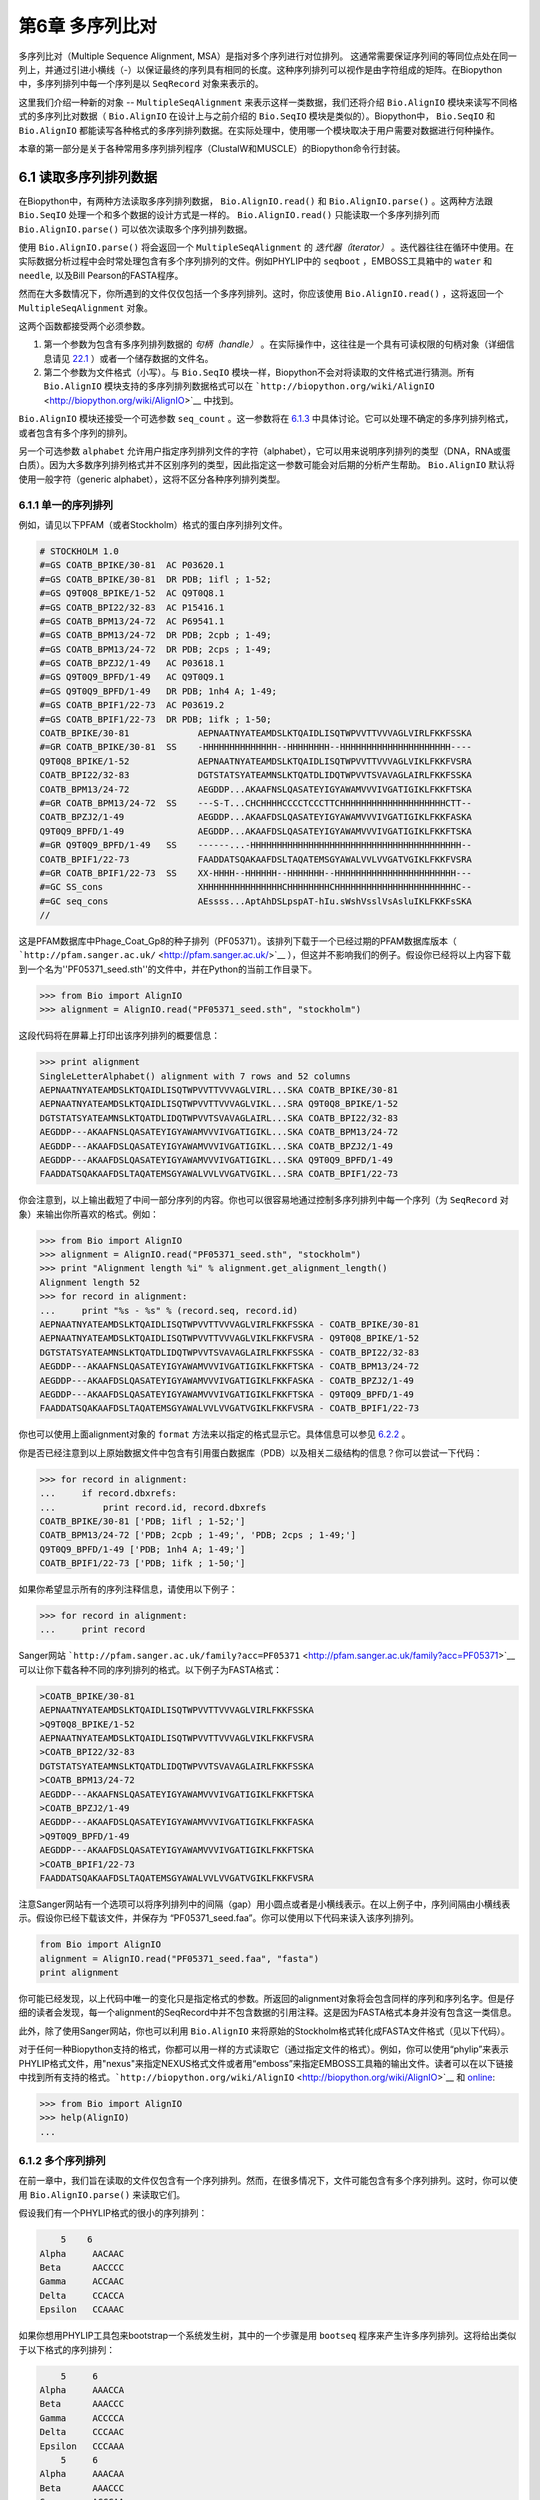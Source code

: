 ﻿第6章 多序列比对
==============================================

多序列比对（Multiple Sequence Alignment, MSA）是指对多个序列进行对位排列。 这通常需要保证序列间的等同位点处在同一列上，并通过引进小横线（-）以保证最终的序列具有相同的长度。这种序列排列可以视作是由字符组成的矩阵。在Biopython中，多序列排列中每一个序列是以 ``SeqRecord`` 对象来表示的。

这里我们介绍一种新的对象 -- ``MultipleSeqAlignment`` 来表示这样一类数据，我们还将介绍 ``Bio.AlignIO`` 模块来读写不同格式的多序列比对数据（ ``Bio.AlignIO`` 在设计上与之前介绍的 ``Bio.SeqIO`` 模块是类似的）。Biopython中， ``Bio.SeqIO`` 和 ``Bio.AlignIO`` 都能读写各种格式的多序列排列数据。在实际处理中，使用哪一个模块取决于用户需要对数据进行何种操作。

本章的第一部分是关于各种常用多序列排列程序（ClustalW和MUSCLE）的Biopython命令行封装。

6.1 读取多序列排列数据
-------------------------------------------

在Biopython中，有两种方法读取多序列排列数据， ``Bio.AlignIO.read()`` 和 ``Bio.AlignIO.parse()`` 。这两种方法跟 ``Bio.SeqIO`` 处理一个和多个数据的设计方式是一样的。 ``Bio.AlignIO.read()`` 只能读取一个多序列排列而 ``Bio.AlignIO.parse()`` 可以依次读取多个序列排列数据。 

使用 ``Bio.AlignIO.parse()`` 将会返回一个 ``MultipleSeqAlignment`` 的 *迭代器（iterator）* 。迭代器往往在循环中使用。在实际数据分析过程中会时常处理包含有多个序列排列的文件。例如PHYLIP中的 ``seqboot`` ，EMBOSS工具箱中的 ``water`` 和 ``needle``, 以及Bill Pearson的FASTA程序。

然而在大多数情况下，你所遇到的文件仅仅包括一个多序列排列。这时，你应该使用 ``Bio.AlignIO.read()`` ，这将返回一个 ``MultipleSeqAlignment`` 对象。

这两个函数都接受两个必须参数。

#. 第一个参数为包含有多序列排列数据的 *句柄（handle）* 。在实际操作中，这往往是一个具有可读权限的句柄对象（详细信息请见 `22.1 <#sec:appendix-handles>`__ ）或者一个储存数据的文件名。

#. 第二个参数为文件格式（小写）。与 ``Bio.SeqIO`` 模块一样，Biopython不会对将读取的文件格式进行猜测。所有 ``Bio.AlignIO`` 模块支持的多序列排列数据格式可以在 ```http://biopython.org/wiki/AlignIO`` <http://biopython.org/wiki/AlignIO>`__ 中找到。

``Bio.AlignIO`` 模块还接受一个可选参数 ``seq_count`` 。这一参数将在 `6.1.3 <#sec:AlignIO-count-argument>`__ 中具体讨论。它可以处理不确定的多序列排列格式，或者包含有多个序列的排列。

另一个可选参数 ``alphabet`` 允许用户指定序列排列文件的字符（alphabet），它可以用来说明序列排列的类型（DNA，RNA或蛋白质）。因为大多数序列排列格式并不区别序列的类型，因此指定这一参数可能会对后期的分析产生帮助。 ``Bio.AlignIO`` 默认将使用一般字符（generic alphabet），这将不区分各种序列排列类型。

6.1.1 单一的序列排列
~~~~~~~~~~~~~~~~~~~~~~~~

例如，请见以下PFAM（或者Stockholm）格式的蛋白序列排列文件。

.. code:: verbatim

    # STOCKHOLM 1.0
    #=GS COATB_BPIKE/30-81  AC P03620.1
    #=GS COATB_BPIKE/30-81  DR PDB; 1ifl ; 1-52;
    #=GS Q9T0Q8_BPIKE/1-52  AC Q9T0Q8.1
    #=GS COATB_BPI22/32-83  AC P15416.1
    #=GS COATB_BPM13/24-72  AC P69541.1
    #=GS COATB_BPM13/24-72  DR PDB; 2cpb ; 1-49;
    #=GS COATB_BPM13/24-72  DR PDB; 2cps ; 1-49;
    #=GS COATB_BPZJ2/1-49   AC P03618.1
    #=GS Q9T0Q9_BPFD/1-49   AC Q9T0Q9.1
    #=GS Q9T0Q9_BPFD/1-49   DR PDB; 1nh4 A; 1-49;
    #=GS COATB_BPIF1/22-73  AC P03619.2
    #=GS COATB_BPIF1/22-73  DR PDB; 1ifk ; 1-50;
    COATB_BPIKE/30-81             AEPNAATNYATEAMDSLKTQAIDLISQTWPVVTTVVVAGLVIRLFKKFSSKA
    #=GR COATB_BPIKE/30-81  SS    -HHHHHHHHHHHHHH--HHHHHHHH--HHHHHHHHHHHHHHHHHHHHH----
    Q9T0Q8_BPIKE/1-52             AEPNAATNYATEAMDSLKTQAIDLISQTWPVVTTVVVAGLVIKLFKKFVSRA
    COATB_BPI22/32-83             DGTSTATSYATEAMNSLKTQATDLIDQTWPVVTSVAVAGLAIRLFKKFSSKA
    COATB_BPM13/24-72             AEGDDP...AKAAFNSLQASATEYIGYAWAMVVVIVGATIGIKLFKKFTSKA
    #=GR COATB_BPM13/24-72  SS    ---S-T...CHCHHHHCCCCTCCCTTCHHHHHHHHHHHHHHHHHHHHCTT--
    COATB_BPZJ2/1-49              AEGDDP...AKAAFDSLQASATEYIGYAWAMVVVIVGATIGIKLFKKFASKA
    Q9T0Q9_BPFD/1-49              AEGDDP...AKAAFDSLQASATEYIGYAWAMVVVIVGATIGIKLFKKFTSKA
    #=GR Q9T0Q9_BPFD/1-49   SS    ------...-HHHHHHHHHHHHHHHHHHHHHHHHHHHHHHHHHHHHHHHH--
    COATB_BPIF1/22-73             FAADDATSQAKAAFDSLTAQATEMSGYAWALVVLVVGATVGIKLFKKFVSRA
    #=GR COATB_BPIF1/22-73  SS    XX-HHHH--HHHHHH--HHHHHHH--HHHHHHHHHHHHHHHHHHHHHHH---
    #=GC SS_cons                  XHHHHHHHHHHHHHHHCHHHHHHHHCHHHHHHHHHHHHHHHHHHHHHHHC--
    #=GC seq_cons                 AEssss...AptAhDSLpspAT-hIu.sWshVsslVsAsluIKLFKKFsSKA
    //

这是PFAM数据库中Phage\_Coat\_Gp8的种子排列（PF05371）。该排列下载于一个已经过期的PFAM数据库版本（ ```http://pfam.sanger.ac.uk/`` <http://pfam.sanger.ac.uk/>`__ ），但这并不影响我们的例子。假设你已经将以上内容下载到一个名为''PF05371\_seed.sth''的文件中，并在Python的当前工作目录下。

.. code:: verbatim

    >>> from Bio import AlignIO
    >>> alignment = AlignIO.read("PF05371_seed.sth", "stockholm")

这段代码将在屏幕上打印出该序列排列的概要信息：

.. code:: verbatim

    >>> print alignment
    SingleLetterAlphabet() alignment with 7 rows and 52 columns
    AEPNAATNYATEAMDSLKTQAIDLISQTWPVVTTVVVAGLVIRL...SKA COATB_BPIKE/30-81
    AEPNAATNYATEAMDSLKTQAIDLISQTWPVVTTVVVAGLVIKL...SRA Q9T0Q8_BPIKE/1-52
    DGTSTATSYATEAMNSLKTQATDLIDQTWPVVTSVAVAGLAIRL...SKA COATB_BPI22/32-83
    AEGDDP---AKAAFNSLQASATEYIGYAWAMVVVIVGATIGIKL...SKA COATB_BPM13/24-72
    AEGDDP---AKAAFDSLQASATEYIGYAWAMVVVIVGATIGIKL...SKA COATB_BPZJ2/1-49
    AEGDDP---AKAAFDSLQASATEYIGYAWAMVVVIVGATIGIKL...SKA Q9T0Q9_BPFD/1-49
    FAADDATSQAKAAFDSLTAQATEMSGYAWALVVLVVGATVGIKL...SRA COATB_BPIF1/22-73

你会注意到，以上输出截短了中间一部分序列的内容。你也可以很容易地通过控制多序列排列中每一个序列（为 ``SeqRecord`` 对象）来输出你所喜欢的格式。例如：

.. code:: verbatim

    >>> from Bio import AlignIO
    >>> alignment = AlignIO.read("PF05371_seed.sth", "stockholm")
    >>> print "Alignment length %i" % alignment.get_alignment_length()
    Alignment length 52
    >>> for record in alignment:
    ...     print "%s - %s" % (record.seq, record.id)
    AEPNAATNYATEAMDSLKTQAIDLISQTWPVVTTVVVAGLVIRLFKKFSSKA - COATB_BPIKE/30-81
    AEPNAATNYATEAMDSLKTQAIDLISQTWPVVTTVVVAGLVIKLFKKFVSRA - Q9T0Q8_BPIKE/1-52
    DGTSTATSYATEAMNSLKTQATDLIDQTWPVVTSVAVAGLAIRLFKKFSSKA - COATB_BPI22/32-83
    AEGDDP---AKAAFNSLQASATEYIGYAWAMVVVIVGATIGIKLFKKFTSKA - COATB_BPM13/24-72
    AEGDDP---AKAAFDSLQASATEYIGYAWAMVVVIVGATIGIKLFKKFASKA - COATB_BPZJ2/1-49
    AEGDDP---AKAAFDSLQASATEYIGYAWAMVVVIVGATIGIKLFKKFTSKA - Q9T0Q9_BPFD/1-49
    FAADDATSQAKAAFDSLTAQATEMSGYAWALVVLVVGATVGIKLFKKFVSRA - COATB_BPIF1/22-73

你也可以使用上面alignment对象的 ``format`` 方法来以指定的格式显示它。具体信息可以参见 `6.2.2 <#sec:alignment-format-method>`__ 。

你是否已经注意到以上原始数据文件中包含有引用蛋白数据库（PDB）以及相关二级结构的信息？你可以尝试一下代码：

.. code:: verbatim

    >>> for record in alignment:
    ...     if record.dbxrefs:
    ...         print record.id, record.dbxrefs
    COATB_BPIKE/30-81 ['PDB; 1ifl ; 1-52;']
    COATB_BPM13/24-72 ['PDB; 2cpb ; 1-49;', 'PDB; 2cps ; 1-49;']
    Q9T0Q9_BPFD/1-49 ['PDB; 1nh4 A; 1-49;']
    COATB_BPIF1/22-73 ['PDB; 1ifk ; 1-50;']

如果你希望显示所有的序列注释信息，请使用以下例子：

.. code:: verbatim

    >>> for record in alignment:
    ...     print record

Sanger网站
```http://pfam.sanger.ac.uk/family?acc=PF05371`` <http://pfam.sanger.ac.uk/family?acc=PF05371>`__
可以让你下载各种不同的序列排列的格式。以下例子为FASTA格式：

.. code:: verbatim

    >COATB_BPIKE/30-81
    AEPNAATNYATEAMDSLKTQAIDLISQTWPVVTTVVVAGLVIRLFKKFSSKA
    >Q9T0Q8_BPIKE/1-52
    AEPNAATNYATEAMDSLKTQAIDLISQTWPVVTTVVVAGLVIKLFKKFVSRA
    >COATB_BPI22/32-83
    DGTSTATSYATEAMNSLKTQATDLIDQTWPVVTSVAVAGLAIRLFKKFSSKA
    >COATB_BPM13/24-72
    AEGDDP---AKAAFNSLQASATEYIGYAWAMVVVIVGATIGIKLFKKFTSKA
    >COATB_BPZJ2/1-49
    AEGDDP---AKAAFDSLQASATEYIGYAWAMVVVIVGATIGIKLFKKFASKA
    >Q9T0Q9_BPFD/1-49
    AEGDDP---AKAAFDSLQASATEYIGYAWAMVVVIVGATIGIKLFKKFTSKA
    >COATB_BPIF1/22-73
    FAADDATSQAKAAFDSLTAQATEMSGYAWALVVLVVGATVGIKLFKKFVSRA

注意Sanger网站有一个选项可以将序列排列中的间隔（gap）用小圆点或者是小横线表示。在以上例子中，序列间隔由小横线表示。假设你已经下载该文件，并保存为 “PF05371\_seed.faa”。你可以使用以下代码来读入该序列排列。

.. code:: verbatim

    from Bio import AlignIO
    alignment = AlignIO.read("PF05371_seed.faa", "fasta")
    print alignment

你可能已经发现，以上代码中唯一的变化只是指定格式的参数。所返回的alignment对象将会包含同样的序列和序列名字。但是仔细的读者会发现，每一个alignment的SeqRecord中并不包含数据的引用注释。这是因为FASTA格式本身并没有包含这一类信息。

此外，除了使用Sanger网站，你也可以利用 ``Bio.AlignIO`` 来将原始的Stockholm格式转化成FASTA文件格式（见以下代码）。

对于任何一种Biopython支持的格式，你都可以用一样的方式读取它（通过指定文件的格式）。例如，你可以使用“phylip”来表示PHYLIP格式文件，用"nexus"来指定NEXUS格式文件或者用“emboss”来指定EMBOSS工具箱的输出文件。读者可以在以下链接中找到所有支持的格式。```http://biopython.org/wiki/AlignIO`` <http://biopython.org/wiki/AlignIO>`__ 和 `online <http://biopython.org/DIST/docs/api/Bio.AlignIO-module.html>`__:

.. code:: verbatim

    >>> from Bio import AlignIO
    >>> help(AlignIO)
    ...

6.1.2  多个序列排列
~~~~~~~~~~~~~~~~~~~~~~~~~~

在前一章中，我们旨在读取的文件仅包含有一个序列排列。然而，在很多情况下，文件可能包含有多个序列排列。这时，你可以使用 ``Bio.AlignIO.parse()`` 来读取它们。

假设我们有一个PHYLIP格式的很小的序列排列：

.. code:: verbatim

        5    6
    Alpha     AACAAC
    Beta      AACCCC
    Gamma     ACCAAC
    Delta     CCACCA
    Epsilon   CCAAAC

如果你想用PHYLIP工具包来bootstrap一个系统发生树，其中的一个步骤是用 ``bootseq`` 程序来产生许多序列排列。这将给出类似于以下格式的序列排列：

.. code:: verbatim

        5     6
    Alpha     AAACCA
    Beta      AAACCC
    Gamma     ACCCCA
    Delta     CCCAAC
    Epsilon   CCCAAA
        5     6
    Alpha     AAACAA
    Beta      AAACCC
    Gamma     ACCCAA
    Delta     CCCACC
    Epsilon   CCCAAA
        5     6
    Alpha     AAAAAC
    Beta      AAACCC
    Gamma     AACAAC
    Delta     CCCCCA
    Epsilon   CCCAAC
    ...
        5     6
    Alpha     AAAACC
    Beta      ACCCCC
    Gamma     AAAACC
    Delta     CCCCAA
    Epsilon   CAAACC

如果你想用 ``Bio.AlignIO`` 来读取这个文件，你可以使用：

.. code:: verbatim

    from Bio import AlignIO
    alignments = AlignIO.parse("resampled.phy", "phylip")
    for alignment in alignments:
        print alignment
        print

这将给出以下的输出（这时只显示缩略的一部分）：

.. code:: verbatim

    SingleLetterAlphabet() alignment with 5 rows and 6 columns
    AAACCA Alpha
    AAACCC Beta
    ACCCCA Gamma
    CCCAAC Delta
    CCCAAA Epsilon

    SingleLetterAlphabet() alignment with 5 rows and 6 columns
    AAACAA Alpha
    AAACCC Beta
    ACCCAA Gamma
    CCCACC Delta
    CCCAAA Epsilon

    SingleLetterAlphabet() alignment with 5 rows and 6 columns
    AAAAAC Alpha
    AAACCC Beta
    AACAAC Gamma
    CCCCCA Delta
    CCCAAC Epsilon

    ...

    SingleLetterAlphabet() alignment with 5 rows and 6 columns
    AAAACC Alpha
    ACCCCC Beta
    AAAACC Gamma
    CCCCAA Delta
    CAAACC Epsilon

与 ``Bio.SeqIO.parse`` 一样， ``Bio.SeqIO.parse()`` 将返回一个迭代器（iterator）。如果你希望把所有的序列排列都读取到内存中，以下代码将把它们储存在一个列表对象里。

.. code:: verbatim

    from Bio import AlignIO
    alignments = list(AlignIO.parse("resampled.phy", "phylip"))
    last_align = alignments[-1]
    first_align = alignments[0]

6.1.3  含糊的序列排列
~~~~~~~~~~~~~~~~~~~~~~~~~~~

许多序列排列的文件格式可以非常明确地储存多个序列排列。然而，例如FASTA一类的普通序列文件格式并没有很直接的分隔符来分开多个序列排列。读者可以见以下例子：

.. code:: verbatim

    >Alpha
    ACTACGACTAGCTCAG--G
    >Beta
    ACTACCGCTAGCTCAGAAG
    >Gamma
    ACTACGGCTAGCACAGAAG
    >Alpha
    ACTACGACTAGCTCAGG--
    >Beta
    ACTACCGCTAGCTCAGAAG
    >Gamma
    ACTACGGCTAGCACAGAAG

以上FASTA格式文件可以认为是一个包含有6条序列的序列排列（有重复序列名）。或者从文件名来看，这很可能是两个序列排列，每一个包含有三个序列，只是这两个序列排列恰好具有相同的长度。

以下是另一个例子：

.. code:: verbatim

    >Alpha
    ACTACGACTAGCTCAG--G
    >Beta
    ACTACCGCTAGCTCAGAAG
    >Alpha
    ACTACGACTAGCTCAGG--
    >Gamma
    ACTACGGCTAGCACAGAAG
    >Alpha
    ACTACGACTAGCTCAGG--
    >Delta
    ACTACGGCTAGCACAGAAG

同样，这也可能是一个包含有六个序列的序列排列。然而，根据序列名判断，这很可能是三个两两间的序列比较，而且恰好有同样的长度。

最后一个例子也类似：

.. code:: verbatim

    >Alpha
    ACTACGACTAGCTCAG--G
    >XXX
    ACTACCGCTAGCTCAGAAG
    >Alpha
    ACTACGACTAGCTCAGG
    >YYY
    ACTACGGCAAGCACAGG
    >Alpha
    --ACTACGAC--TAGCTCAGG
    >ZZZ
    GGACTACGACAATAGCTCAGG

在这一个例子中，由于序列有不同的长度，这不能被当作是一个包含六个序列的单独的序列排列。很显然，这可以被看成是三个两两间的序列排列。

很明显，将多个序列排列以FASTA格式储存并不方便。然而，在某些情况下，如果你一定要这么做， ``Bio.AlignIO`` 依然能够处理上述情形（但是所有的序列排列必须都含有相同的序列）。一个很常见的例子是，我们经常会使用EMBOSS工具箱中的 ``needle`` 和 ``water`` 来产生许多两两间的序列排列（尽管在这种情况下，你可以指定数据格式为“emboss”给 ``Bio.AlignIO`` ）。

为了处理这样的FASTA格式的数据，我们可以指定 ``Bio.AlignIO.parse()`` 的第三个可选参数 ``seq_count`` ，这一参数将告诉Biopython你所期望的每个序列排列中序列的个数。例如：

.. code:: verbatim

    for alignment in AlignIO.parse(handle, "fasta", seq_count=2):
        print "Alignment length %i" % alignment.get_alignment_length()
        for record in alignment:
            print "%s - %s" % (record.seq, record.id)
        print

这将给出：

.. code:: verbatim

    Alignment length 19
    ACTACGACTAGCTCAG--G - Alpha
    ACTACCGCTAGCTCAGAAG - XXX

    Alignment length 17
    ACTACGACTAGCTCAGG - Alpha
    ACTACGGCAAGCACAGG - YYY

    Alignment length 21
    --ACTACGAC--TAGCTCAGG - Alpha
    GGACTACGACAATAGCTCAGG - ZZZ

如果你使用 ``Bio.AlignIO.read()`` 或者 ``Bio.AlignIO.parse()`` 而不指定 ``seq_count`` ，这将返回一个包含有六条序列的序列排列。对于上面的第三个例子，由于序列长度不同，Biopython将会报告一个错误。

如果数据格式本身包含有分割符， ``Bio.AlignIO`` 可以很聪明地自动确定文件中每一个序列排列而无需指定 ``seq_count`` 选项。如果你仍然指定 ``seq_count`` 但是却与数据本身的分隔符相冲突，Biopython也将报告一个错误。

注意指定这一可选的 ``seq_count`` 参数将假设文件中所有的序列排列都包含相同数目的序列。假如你真的遇到每一个序列排列都有不同数目的序列， ``Bio.AlignIO`` 将无法读取。这时，我们建议你使用 ``Bio.SeqIO`` 来读取数据，然后将序列转化为序列排列。

6.2  序列排列数据的写出
-----------------------

我们已经讨论了 ``Bio.AlignIO.read()`` 和 ``Bio.AlignIO.parse()`` 来读取各种格式的序列排列，现在让我们来使用 ``Bio.AlignIO.write()`` 写出序列排列文件。

这一函数接受三个参数：一个 ``MultipleSeqAlignment`` 对象（或者是一个 ``Alignment`` 对象），一个可写的文件句柄（handle）或者期望写出的文件名，以及写出文件的格式。

这里有一个手动构造一个 ``MultipleSeqAlignment`` 对象的例子（注意 ``MultipleSeqAlignment`` 是由若干个 ``SeqRecord`` 组成的）：

.. code:: verbatim

    from Bio.Alphabet import generic_dna
    from Bio.Seq import Seq
    from Bio.SeqRecord import SeqRecord
    from Bio.Align import MultipleSeqAlignment

    align1 = MultipleSeqAlignment([
                 SeqRecord(Seq("ACTGCTAGCTAG", generic_dna), id="Alpha"),
                 SeqRecord(Seq("ACT-CTAGCTAG", generic_dna), id="Beta"),
                 SeqRecord(Seq("ACTGCTAGDTAG", generic_dna), id="Gamma"),
             ])

    align2 = MultipleSeqAlignment([
                 SeqRecord(Seq("GTCAGC-AG", generic_dna), id="Delta"),
                 SeqRecord(Seq("GACAGCTAG", generic_dna), id="Epsilon"),
                 SeqRecord(Seq("GTCAGCTAG", generic_dna), id="Zeta"),
             ])

    align3 = MultipleSeqAlignment([
                 SeqRecord(Seq("ACTAGTACAGCTG", generic_dna), id="Eta"),
                 SeqRecord(Seq("ACTAGTACAGCT-", generic_dna), id="Theta"),
                 SeqRecord(Seq("-CTACTACAGGTG", generic_dna), id="Iota"),
             ])

    my_alignments = [align1, align2, align3]

现在我们有一个包含三个 ``MultipleSeqAlignment`` 对象的列表（ ``my_alignments`` ），现在我们将它写出为PHYLIP格式：

.. code:: verbatim

    from Bio import AlignIO
    AlignIO.write(my_alignments, "my_example.phy", "phylip")

如果你用你喜欢的文本编辑器在你当前的工作目录下找到 ``my_example.phy`` 文件，你会看到以下内容：

.. code:: verbatim

     3 12
    Alpha      ACTGCTAGCT AG
    Beta       ACT-CTAGCT AG
    Gamma      ACTGCTAGDT AG
     3 9
    Delta      GTCAGC-AG
    Epislon    GACAGCTAG
    Zeta       GTCAGCTAG
     3 13
    Eta        ACTAGTACAG CTG
    Theta      ACTAGTACAG CT-
    Iota       -CTACTACAG GTG

在更多情况下，你希望读取一个已经含有序列排列的文件，经过某些操作（例如去掉一些行和列）然后将它重新储存起来。

假如你希望知道有多少序列排列被 ``Bio.AlignIO.write()`` 函数写入句柄中。如果你的序列排列都被放在一个列表中（如同以上的例子），你可以很容易地使用 ``len(my_alignments)`` 来获得这一信息。然而，如果你的序列排列在一个迭代器对象中，你无法轻松地完成这件事情。为此， ``Bio.AlignIO.write()`` 将会返回它所写出的序列排列个数。

*注意* - 如果你所指定给 ``Bio.AlignIO.write()`` 的文件已经存在在当前目录下，这一文件将被直接覆盖掉而不会有任何警告。

6.2.1  序列排列的格式间转换
~~~~~~~~~~~~~~~~~~~~~~~~~~~~~~~~~~~~~~~~~~~~~~~~~~~~~~~~~

``Bio.AlignIO`` 模块中的序列排列格式转化功能与 ``Bio.SeqIO`` （见 `5.5.2 <#sec:SeqIO-conversion>`__ ）模块的格式转化是一样的。在通常情况下，我们建议使用 ``Bio.AlignIO.parse()`` 来读取序列排列数据，然后使用 ``Bio.AlignIO.write()`` 函数来写出。或者你也可以直接使用 ``Bio.AlignIO.convert()`` 函数来实现格式的转换。

在本例中，我们将读取PFAM/Stockholm格式的序列排列，然后将其保存为Clustal格式。

.. code:: verbatim

    from Bio import AlignIO
    count = AlignIO.convert("PF05371_seed.sth", "stockholm", "PF05371_seed.aln", "clustal")
    print "Converted %i alignments" % count

或者，使用 ``Bio.AlignIO.parse()`` 和 ``Bio.AlignIO.write()`` ：

.. code:: verbatim

    from Bio import AlignIO
    alignments = AlignIO.parse("PF05371_seed.sth", "stockholm")
    count = AlignIO.write(alignments, "PF05371_seed.aln", "clustal")
    print "Converted %i alignments" % count

``Bio.AlignIO.write()`` 函数默认处理的情形是一个包括有多个序列排列的对象。在以上例子中，我们给予 ``Bio.AlignIO.write()`` 的参数是一个由 ``Bio.AlignIO.parse()`` 函数返回的一个迭代器。

在以下例子中，我们知道序列排列文件中仅包含有一个序列排列，因此我们使用 ``Bio.AlignIO.read()`` 函数来读取数据，然后使用 ``Bio.AlignIO.write()`` 来将保存数据保存为另一种格式。

.. code:: verbatim

    from Bio import AlignIO
    alignment = AlignIO.read("PF05371_seed.sth", "stockholm")
    AlignIO.write([alignment], "PF05371_seed.aln", "clustal")

使用以上两个例子，你都可以将PFAM/Stockholm格式的序列排列数据转化为Clustal格式。

.. code:: verbatim

    CLUSTAL X (1.81) multiple sequence alignment


    COATB_BPIKE/30-81                   AEPNAATNYATEAMDSLKTQAIDLISQTWPVVTTVVVAGLVIRLFKKFSS
    Q9T0Q8_BPIKE/1-52                   AEPNAATNYATEAMDSLKTQAIDLISQTWPVVTTVVVAGLVIKLFKKFVS
    COATB_BPI22/32-83                   DGTSTATSYATEAMNSLKTQATDLIDQTWPVVTSVAVAGLAIRLFKKFSS
    COATB_BPM13/24-72                   AEGDDP---AKAAFNSLQASATEYIGYAWAMVVVIVGATIGIKLFKKFTS
    COATB_BPZJ2/1-49                    AEGDDP---AKAAFDSLQASATEYIGYAWAMVVVIVGATIGIKLFKKFAS
    Q9T0Q9_BPFD/1-49                    AEGDDP---AKAAFDSLQASATEYIGYAWAMVVVIVGATIGIKLFKKFTS
    COATB_BPIF1/22-73                   FAADDATSQAKAAFDSLTAQATEMSGYAWALVVLVVGATVGIKLFKKFVS

    COATB_BPIKE/30-81                   KA
    Q9T0Q8_BPIKE/1-52                   RA
    COATB_BPI22/32-83                   KA
    COATB_BPM13/24-72                   KA
    COATB_BPZJ2/1-49                    KA
    Q9T0Q9_BPFD/1-49                    KA
    COATB_BPIF1/22-73                   RA

另外，你也可以使用以下代码将它保存为PHYLIP格式。

.. code:: verbatim

    from Bio import AlignIO
    AlignIO.convert("PF05371_seed.sth", "stockholm", "PF05371_seed.phy", "phylip")

你可以获得以下PHYLIP格式的文件输出：

.. code:: verbatim

     7 52
    COATB_BPIK AEPNAATNYA TEAMDSLKTQ AIDLISQTWP VVTTVVVAGL VIRLFKKFSS
    Q9T0Q8_BPI AEPNAATNYA TEAMDSLKTQ AIDLISQTWP VVTTVVVAGL VIKLFKKFVS
    COATB_BPI2 DGTSTATSYA TEAMNSLKTQ ATDLIDQTWP VVTSVAVAGL AIRLFKKFSS
    COATB_BPM1 AEGDDP---A KAAFNSLQAS ATEYIGYAWA MVVVIVGATI GIKLFKKFTS
    COATB_BPZJ AEGDDP---A KAAFDSLQAS ATEYIGYAWA MVVVIVGATI GIKLFKKFAS
    Q9T0Q9_BPF AEGDDP---A KAAFDSLQAS ATEYIGYAWA MVVVIVGATI GIKLFKKFTS
    COATB_BPIF FAADDATSQA KAAFDSLTAQ ATEMSGYAWA LVVLVVGATV GIKLFKKFVS

               KA
               RA
               KA
               KA
               KA
               KA
               RA

PHYLIP格式最大的一个缺陷就是它严格地要求每一条序列的ID是都为10个字符（ID中多出的字符将被截短）。在这一个例子中，截短的序列ID依然是唯一的（只是缺少了可读性）。在某些情况下，我们并没有一个好的方式去压缩序列的ID。以下例子提供了另一种解决方案 —— 利用自定义的序列ID来代替原本的序列ID。

.. code:: verbatim

    from Bio import AlignIO
    alignment = AlignIO.read("PF05371_seed.sth", "stockholm")
    name_mapping = {}
    for i, record in enumerate(alignment):
        name_mapping[i] = record.id
        record.id = "seq%i" % i
    print name_mapping

    AlignIO.write([alignment], "PF05371_seed.phy", "phylip")

以上代码将会建立一个字典对象实现自定义的ID和原始ID的映射。

.. code:: verbatim

    {0: 'COATB_BPIKE/30-81', 1: 'Q9T0Q8_BPIKE/1-52', 2: 'COATB_BPI22/32-83', ...}

以下为PHYLIP的格式输出：

.. code:: verbatim

     7 52
    seq0       AEPNAATNYA TEAMDSLKTQ AIDLISQTWP VVTTVVVAGL VIRLFKKFSS
    seq1       AEPNAATNYA TEAMDSLKTQ AIDLISQTWP VVTTVVVAGL VIKLFKKFVS
    seq2       DGTSTATSYA TEAMNSLKTQ ATDLIDQTWP VVTSVAVAGL AIRLFKKFSS
    seq3       AEGDDP---A KAAFNSLQAS ATEYIGYAWA MVVVIVGATI GIKLFKKFTS
    seq4       AEGDDP---A KAAFDSLQAS ATEYIGYAWA MVVVIVGATI GIKLFKKFAS
    seq5       AEGDDP---A KAAFDSLQAS ATEYIGYAWA MVVVIVGATI GIKLFKKFTS
    seq6       FAADDATSQA KAAFDSLTAQ ATEMSGYAWA LVVLVVGATV GIKLFKKFVS

               KA
               RA
               KA
               KA
               KA
               KA
               RA

由于序列ID的限制性，PHYLIP格式不是储存序列排列的理想格式。我们建议你将数据储存成PFAM/Stockholm或者其它能对序列排列进行注释的格式来保存你的数据。

6.2.2  将序列排列对象转换为格式化字符串（formatted strings）
~~~~~~~~~~~~~~~~~~~~~~~~~~~~~~~~~~~~~~~~~~~~~~~~~~~~~~~~~~

因为 ``Bio.AlignIO`` 模块是基于文件句柄的，因此你如果想将序列排列读入为一个字符串对象，你需要做一些额外的工作。然而，我们提供一个 ``format()`` 方法来帮助你实现这项任务。 ``format()`` 方法需要用户提供一个小写的格式参数（这可以是任何 ``AlignIO`` 支持的序列排列格式）。例如：

.. code:: verbatim

    from Bio import AlignIO
    alignment = AlignIO.read("PF05371_seed.sth", "stockholm")
    print alignment.format("clustal")

我们在 `4.5 <#sec:SeqRecord-format>`__ 中讲到， ``Bio.SeqIO`` 也有一个对 ``SeqRecord`` 输出的方法。

``format()`` 方法是利用 ``StringIO`` 以及 ``Bio.AlignIO.write()`` 来实现以上输出的。如果你使用的是较老版本的Biopython，你可以使用以下代码来完成相同的工作。

.. code:: verbatim

    from Bio import AlignIO
    from StringIO import StringIO

    alignments = AlignIO.parse("PF05371_seed.sth", "stockholm")

    out_handle = StringIO()
    AlignIO.write(alignments, out_handle, "clustal")
    clustal_data = out_handle.getvalue()

    print clustal_data

6.3  序列排列的操纵
-------------------

现在我们已经了解了如何读入和写出序列排列。让我们继续看看如何对读入的序列排列进行操作。

6.3.1  序列排列的切片（slice）操作
~~~~~~~~~~~~~~~~~~~~~~~~~~~~~~~~~~

首先，用户可以认为读入的序列排列是一个由 ``SeqRecord`` 对象构成的Python列表（list）。有了这样一个印象以后，你可以使用 ``len()`` 方法来得到行数（序列排列的个数），你也可以对序列排列进行迭代。

.. code:: verbatim

    >>> from Bio import AlignIO
    >>> alignment = AlignIO.read("PF05371_seed.sth", "stockholm")
    >>> print "Number of rows: %i" % len(alignment)
    Number of rows: 7
    >>> for record in alignment:
    ...     print "%s - %s" % (record.seq, record.id)
    AEPNAATNYATEAMDSLKTQAIDLISQTWPVVTTVVVAGLVIRLFKKFSSKA - COATB_BPIKE/30-81
    AEPNAATNYATEAMDSLKTQAIDLISQTWPVVTTVVVAGLVIKLFKKFVSRA - Q9T0Q8_BPIKE/1-52
    DGTSTATSYATEAMNSLKTQATDLIDQTWPVVTSVAVAGLAIRLFKKFSSKA - COATB_BPI22/32-83
    AEGDDP---AKAAFNSLQASATEYIGYAWAMVVVIVGATIGIKLFKKFTSKA - COATB_BPM13/24-72
    AEGDDP---AKAAFDSLQASATEYIGYAWAMVVVIVGATIGIKLFKKFASKA - COATB_BPZJ2/1-49
    AEGDDP---AKAAFDSLQASATEYIGYAWAMVVVIVGATIGIKLFKKFTSKA - Q9T0Q9_BPFD/1-49
    FAADDATSQAKAAFDSLTAQATEMSGYAWALVVLVVGATVGIKLFKKFVSRA - COATB_BPIF1/22-73

你可以使用列表所拥有的 ``append`` 和 ``extend`` 方法来给序列排列增加序列。请读者一定要正确理解序列排列与其包含的序列的关系，这样你就可以使用分片操作来获得其中某些序列排列。

.. code:: verbatim

    >>> print alignment
    SingleLetterAlphabet() alignment with 7 rows and 52 columns
    AEPNAATNYATEAMDSLKTQAIDLISQTWPVVTTVVVAGLVIRL...SKA COATB_BPIKE/30-81
    AEPNAATNYATEAMDSLKTQAIDLISQTWPVVTTVVVAGLVIKL...SRA Q9T0Q8_BPIKE/1-52
    DGTSTATSYATEAMNSLKTQATDLIDQTWPVVTSVAVAGLAIRL...SKA COATB_BPI22/32-83
    AEGDDP---AKAAFNSLQASATEYIGYAWAMVVVIVGATIGIKL...SKA COATB_BPM13/24-72
    AEGDDP---AKAAFDSLQASATEYIGYAWAMVVVIVGATIGIKL...SKA COATB_BPZJ2/1-49
    AEGDDP---AKAAFDSLQASATEYIGYAWAMVVVIVGATIGIKL...SKA Q9T0Q9_BPFD/1-49
    FAADDATSQAKAAFDSLTAQATEMSGYAWALVVLVVGATVGIKL...SRA COATB_BPIF1/22-73
    >>> print alignment[3:7]
    SingleLetterAlphabet() alignment with 4 rows and 52 columns
    AEGDDP---AKAAFNSLQASATEYIGYAWAMVVVIVGATIGIKL...SKA COATB_BPM13/24-72
    AEGDDP---AKAAFDSLQASATEYIGYAWAMVVVIVGATIGIKL...SKA COATB_BPZJ2/1-49
    AEGDDP---AKAAFDSLQASATEYIGYAWAMVVVIVGATIGIKL...SKA Q9T0Q9_BPFD/1-49
    FAADDATSQAKAAFDSLTAQATEMSGYAWALVVLVVGATVGIKL...SRA COATB_BPIF1/22-73

假如你需要获得特定的列该怎么办呢？如果你接触过Numpy矩阵那么一定对下面的语法非常熟悉，使用双切片：

.. code:: verbatim

    >>> print alignment[2,6]
    T

使用两个整数来获得序列排列中的一个字符，这其实是以下操作的简化方式：

.. code:: verbatim

    >>> print alignment[2].seq[6]
    T

你可以用下面的代码来或者整列：

.. code:: verbatim

    >>> print alignment[:,6]
    TTT---T

你也可以同时选择特定的行和列。例如，以下代码将打印出第3到6行的前6列：

.. code:: verbatim

    >>> print alignment[3:6,:6]
    SingleLetterAlphabet() alignment with 3 rows and 6 columns
    AEGDDP COATB_BPM13/24-72
    AEGDDP COATB_BPZJ2/1-49
    AEGDDP Q9T0Q9_BPFD/1-49

使用 ``:`` 将打印出整列：

.. code:: verbatim

    >>> print alignment[:,:6]
    SingleLetterAlphabet() alignment with 7 rows and 6 columns
    AEPNAA COATB_BPIKE/30-81
    AEPNAA Q9T0Q8_BPIKE/1-52
    DGTSTA COATB_BPI22/32-83
    AEGDDP COATB_BPM13/24-72
    AEGDDP COATB_BPZJ2/1-49
    AEGDDP Q9T0Q9_BPFD/1-49
    FAADDA COATB_BPIF1/22-73

切片给我们提供了一个简单的方式来去除一部分序列排列。在以下例子中，有三个序列的7，8，9三列为间隔（-）。

.. code:: verbatim

    >>> print alignment[:,6:9]
    SingleLetterAlphabet() alignment with 7 rows and 3 columns
    TNY COATB_BPIKE/30-81
    TNY Q9T0Q8_BPIKE/1-52
    TSY COATB_BPI22/32-83
    --- COATB_BPM13/24-72
    --- COATB_BPZJ2/1-49
    --- Q9T0Q9_BPFD/1-49
    TSQ COATB_BPIF1/22-73

你也可以通过分片来获得第9列以后的所有序列：

.. code:: verbatim

    >>> print alignment[:,9:]
    SingleLetterAlphabet() alignment with 7 rows and 43 columns
    ATEAMDSLKTQAIDLISQTWPVVTTVVVAGLVIRLFKKFSSKA COATB_BPIKE/30-81
    ATEAMDSLKTQAIDLISQTWPVVTTVVVAGLVIKLFKKFVSRA Q9T0Q8_BPIKE/1-52
    ATEAMNSLKTQATDLIDQTWPVVTSVAVAGLAIRLFKKFSSKA COATB_BPI22/32-83
    AKAAFNSLQASATEYIGYAWAMVVVIVGATIGIKLFKKFTSKA COATB_BPM13/24-72
    AKAAFDSLQASATEYIGYAWAMVVVIVGATIGIKLFKKFASKA COATB_BPZJ2/1-49
    AKAAFDSLQASATEYIGYAWAMVVVIVGATIGIKLFKKFTSKA Q9T0Q9_BPFD/1-49
    AKAAFDSLTAQATEMSGYAWALVVLVVGATVGIKLFKKFVSRA COATB_BPIF1/22-73

现在，你可以通过列来操纵序列排列。这也是你能够去除序列排列中的许多列。例如：

.. code:: verbatim

    >>> edited = alignment[:,:6] + alignment[:,9:]
    >>> print edited
    SingleLetterAlphabet() alignment with 7 rows and 49 columns
    AEPNAAATEAMDSLKTQAIDLISQTWPVVTTVVVAGLVIRLFKKFSSKA COATB_BPIKE/30-81
    AEPNAAATEAMDSLKTQAIDLISQTWPVVTTVVVAGLVIKLFKKFVSRA Q9T0Q8_BPIKE/1-52
    DGTSTAATEAMNSLKTQATDLIDQTWPVVTSVAVAGLAIRLFKKFSSKA COATB_BPI22/32-83
    AEGDDPAKAAFNSLQASATEYIGYAWAMVVVIVGATIGIKLFKKFTSKA COATB_BPM13/24-72
    AEGDDPAKAAFDSLQASATEYIGYAWAMVVVIVGATIGIKLFKKFASKA COATB_BPZJ2/1-49
    AEGDDPAKAAFDSLQASATEYIGYAWAMVVVIVGATIGIKLFKKFTSKA Q9T0Q9_BPFD/1-49
    FAADDAAKAAFDSLTAQATEMSGYAWALVVLVVGATVGIKLFKKFVSRA COATB_BPIF1/22-73

另一个经常使用的序列排列操作是将多个基因的序列排列拼接成一个大的序列排列（meta-alignment）。
在进行这种操作时一定要注意序列的ID需要匹配（具体请见 `4.7 <#sec:SeqRecord-addition>`__ 关于 ``SeqRecord``
的说明)。为了达到这种目的，用 ``sort()`` 方法将序列ID按照字母顺序进行排列可能会有所帮助。

.. code:: verbatim

    >>> edited.sort()
    >>> print edited
    SingleLetterAlphabet() alignment with 7 rows and 49 columns
    DGTSTAATEAMNSLKTQATDLIDQTWPVVTSVAVAGLAIRLFKKFSSKA COATB_BPI22/32-83
    FAADDAAKAAFDSLTAQATEMSGYAWALVVLVVGATVGIKLFKKFVSRA COATB_BPIF1/22-73
    AEPNAAATEAMDSLKTQAIDLISQTWPVVTTVVVAGLVIRLFKKFSSKA COATB_BPIKE/30-81
    AEGDDPAKAAFNSLQASATEYIGYAWAMVVVIVGATIGIKLFKKFTSKA COATB_BPM13/24-72
    AEGDDPAKAAFDSLQASATEYIGYAWAMVVVIVGATIGIKLFKKFASKA COATB_BPZJ2/1-49
    AEPNAAATEAMDSLKTQAIDLISQTWPVVTTVVVAGLVIKLFKKFVSRA Q9T0Q8_BPIKE/1-52
    AEGDDPAKAAFDSLQASATEYIGYAWAMVVVIVGATIGIKLFKKFTSKA Q9T0Q9_BPFD/1-49

注意：只有当两个序列排列拥有相同的行的时候才能进行序列排列的拼接。

6.3.2  序列排列作为数组
~~~~~~~~~~~~~~~~~~~~~~~~~~~

根据你的需要，有时将序列排列转化为字符数组是非常方便的。你可以用 ``Numpy`` 来实现这一目的：

.. code:: verbatim

    >>> import numpy as np
    >>> from Bio import AlignIO
    >>> alignment = AlignIO.read("PF05371_seed.sth", "stockholm")
    >>> align_array = np.array([list(rec) for rec in alignment], np.character)
    >>> align_array.shape
    (7, 52)

如果你需要频繁地使用列操作，你可以让 ``Numpy`` 将序列排列以列的形式进行储存（与Fortran一样），而不是 ``Numpy`` 默认形式（与C一样以行储存）。

.. code:: verbatim

    >>> align_array = np.array([list(rec) for rec in alignment], np.character, order="F")

注意， ``Numpy`` 的数组和Biopython默认的序列排列对象是分别储存在内存中的，编辑其中的一个不会更新另一个的值。

6.4  构建序列排列的工具
--------------------

目前有非常多的算法来帮助你构建一个序列排列，包括两两间的排列和多序列排列。这些算法在计算上往往是非常慢的，你一定不会希望用Python来实现他们。然而，你可以使用Biopython来运行命令行程序。你需要：

#. 准备一个包含有未匹配好的输入文件，一般为FASTA格式的序列。是可以使用 ``Bio.SeqIO`` 来创建一个 (具体见第5章 <#chapter:Bio.SeqIO>`__).
#. 在Biopython中运行一个命令行程序来构建序列排列（我们将在这里详细介绍）。这需要通过Biopython的包裹（wrapper）来实现。
#. 读取通过以上软件的输出，也就是排列好的序列排列。这往往可以通过 ``Bio.AlignIO`` 来实现（请看本章前部分内容）。

本章所介绍的所有的命令行包裹都将以同样的方式使用。你创造一个命令行对象来指定各种参数（例如：输入文件名，输出文件名等），然后通过Python的系统命令模块来运行这一程序（例如：使用 ``subprocess`` 进程）。

大多数的包裹都在 ``Bio.Align.Applications`` 中定义：

.. code:: verbatim

    >>> import Bio.Align.Applications
    >>> dir(Bio.Align.Applications)
    ...
    ['ClustalwCommandline', 'DialignCommandline', 'MafftCommandline', 'MuscleCommandline',
    'PrankCommandline', 'ProbconsCommandline', 'TCoffeeCommandline' ...]

（以下划线开头的记录不是Biopython包裹，这些变量在Python中有特殊的含义。） ``Bio.Emboss.Applications`` 中包含对 `EMBOSS  <http://emboss.sourceforge.net/>`__ 的包裹（包括 ``needle`` 和 ``water`` ）。EMBOSS和PHYLIP的包裹将在 `6.4.5 <#seq:emboss-needle-water>`__ 节中详细介绍。在本章中，我们并不打算将所有的序列排列程序都予以介绍，但是Biopython中各种序列排列程序都具有相同的使用方式。

6.4.1  ClustalW
~~~~~~~~~~~~~~~

ClustalW是一个非常流行的进行多序列排列的命令行程序（其还有一个图形化的版本称之为ClustalX）。Biopython的 ``Bio.Align.Applications`` 模块包含这一多序列排列程序的包裹。

我们建议你在Python中使用ClustalW之前在命令行界面下手动使用ClustalW，这样能使你更清楚这一程序的参数。你会发现Biopython包裹是非常严格地命令行API。

.. code:: verbatim

    >>> from Bio.Align.Applications import ClustalwCommandline
    >>> help(ClustalwCommandline)
    ...

作为最简单的一个例子，你仅仅需要一个FASTA格式的序列文件作为输入，例如： `opuntia.fasta <http://biopython.org/DIST/docs/tutorial/examples/opuntia.fasta>`__ （你可以在线或者在Biopython/Doc/examples文件夹中找到该序列）。 `opuntia.fasta` 包含着7个prickly-pear的DNA序列（来自仙人掌科）。

ClustalW在默认情况下会产生一个包括所有输入序列的序列排列以及一个由输入序列名字构成的指导树（guide tree）。例如，用上述文件作为输入，ClustalW将会输出 ``opuntia.aln`` 和 ``opuntia.dnd`` 两个文件。

.. code:: verbatim

    >>> from Bio.Align.Applications import ClustalwCommandline
    >>> cline = ClustalwCommandline("clustalw2", infile="opuntia.fasta")
    >>> print cline
    clustalw2 -infile=opuntia.fasta

注意这里我们给出的执行文件名是 ``clustalw2`` ，这是ClustalW的第二个版本（第一个版本的文件名为 ``clustalw`` ）。ClustalW的这两个版本具有相同的参数，并且在功能上也是一致的。

你可能会发现，尽管你安装了ClustalW，以上的命令行却无法正确运行。你可能会得到“command not found”的错误信息（尤其是在Windows上）。这往往是由于ClustalW的运行程序并不在系统的工作目录PATH下（一个包含着运行程序路径的环境变量）。你既可以修改PATH，使其包括ClustalW的运行程序（不同系统需要以不同的方式修改），或者你也可以直接指定程序的绝对路径。例如：

.. code:: verbatim

    >>> import os
    >>> from Bio.Align.Applications import ClustalwCommandline
    >>> clustalw_exe = r"C:\Program Files\new clustal\clustalw2.exe"
    >>> clustalw_cline = ClustalwCommandline(clustalw_exe, infile="opuntia.fasta")

.. code:: verbatim

    >>> assert os.path.isfile(clustalw_exe), "Clustal W executable missing"
    >>> stdout, stderr = clustalw_cline()

注意，Python中 ``\n`` 和 ``\t`` 会被认为是换行符而不是一个制表符（tab）。然而，如果你将一个小写的“r”放在字符串的前面，这一字符串就将是一种raw格式（ ``\n`` 和 ``\t`` 指带他们本来的意思）。我们建议Windows用户使用这种方式表示字符串以避免歧义。

Biopython在内部使用较新的 ``subprocess`` 模块来实现包裹，而不是 ``os.system()`` 和 ``os.popen*`` 。

现在，我们有必要去了解命令行工具是如何工作的。当你使用一个命令行时，它往往会在屏幕上输出一些内容。这一输出可以被保存或重定向。在系统输出中，有两种管道（pipe）来区分不同的输出信息--标准输出（standard output）包含正常的输出内容，标准错误（standard error）显示错误和调试信息。同时，系统也接受标准输入（standard input）。这也是命令行工具如何读取数据文件的。当程序运行结束以后，它往往会返回一个整数。一般返回值为0意味着程序正常结束。

当你使用Biopython包裹来调用命令行工具的时候，它将会等待程序结束，并检查程序的返回值。如果返回值不为0，Biopython将会提示一个错误信息。Biopython包裹将会输出两个字符串，标准输出和标准错误。

在ClustalW的例子中，当你使用程序时，所有重要的输出都被保存到输出文件中。所有答应在屏幕上的内容将被忽略掉。

当运行ClustalW的时候，我们所关心的往往是输出的序列排列文件和指导树文件。ClustalW会自动根据输入数据的文件名来命名输出文件。在本例中，输出文件将是 ``opuntia.aln`` 。当你成功运行完ClustalW以后，你可以使用 ``Bio.AlignIO`` 来读取输出结果。

.. code:: verbatim

    >>> from Bio import AlignIO
    >>> align = AlignIO.read("opuntia.aln", "clustal")
    >>> print align
    SingleLetterAlphabet() alignment with 7 rows and 906 columns
    TATACATTAAAGAAGGGGGATGCGGATAAATGGAAAGGCGAAAG...AGA gi|6273285|gb|AF191659.1|AF191
    TATACATTAAAGAAGGGGGATGCGGATAAATGGAAAGGCGAAAG...AGA gi|6273284|gb|AF191658.1|AF191
    TATACATTAAAGAAGGGGGATGCGGATAAATGGAAAGGCGAAAG...AGA gi|6273287|gb|AF191661.1|AF191
    TATACATAAAAGAAGGGGGATGCGGATAAATGGAAAGGCGAAAG...AGA gi|6273286|gb|AF191660.1|AF191
    TATACATTAAAGGAGGGGGATGCGGATAAATGGAAAGGCGAAAG...AGA gi|6273290|gb|AF191664.1|AF191
    TATACATTAAAGGAGGGGGATGCGGATAAATGGAAAGGCGAAAG...AGA gi|6273289|gb|AF191663.1|AF191
    TATACATTAAAGGAGGGGGATGCGGATAAATGGAAAGGCGAAAG...AGA gi|6273291|gb|AF191665.1|AF191

另一个输出文件 ``opuntia.dnd`` 中包含有一个newick格式的指导树，你可以使用Biopython中的 ``Bio.Phylo`` 来读取它：

.. code:: verbatim

    >>> from Bio import Phylo
    >>> tree = Phylo.read("opuntia.dnd", "newick")
    >>> Phylo.draw_ascii(tree)
                                 _______________ gi|6273291|gb|AF191665.1|AF191665
      __________________________|
     |                          |   ______ gi|6273290|gb|AF191664.1|AF191664
     |                          |__|
     |                             |_____ gi|6273289|gb|AF191663.1|AF191663
     |
    _|_________________ gi|6273287|gb|AF191661.1|AF191661
     |
     |__________ gi|6273286|gb|AF191660.1|AF191660
     |
     |    __ gi|6273285|gb|AF191659.1|AF191659
     |___|
         | gi|6273284|gb|AF191658.1|AF191658

`13 <#sec:Phylo>`__  章中详细介绍了如何使用Biopython对进化树数据进行处理。

6.4.2  MUSCLE
~~~~~~~~~~~~~

MUSCLE是另一个较新的序列排列工具，Biopython的 ``Bio.Align.Applications`` 中也有针对Muscle的包裹。与ClustalW一样，我们也建议你先在命令行界面下使用MUSCLE以后再使用Biopython包裹。你会发现，Biopython的包裹非常严格地包括了所有命令行输入参数。

.. code:: verbatim

    >>> from Bio.Align.Applications import MuscleCommandline
    >>> help(MuscleCommandline)
    ...

作为最简单的例子，你只需要一个Fasta格式的数据文件作为输入。例如： `opuntia.fasta <http://biopython.org/DIST/docs/tutorial/examples/opuntia.fasta>`__ 然后你可以告诉MUSCLE来读取该FASTA文件，并将序列排列写出。

.. code:: verbatim

    >>> from Bio.Align.Applications import MuscleCommandline
    >>> cline = MuscleCommandline(input="opuntia.fasta", out="opuntia.txt")
    >>> print cline
    muscle -in opuntia.fasta -out opuntia.txt

注意，MUSCLE使用“-in”和“-out”来指定输入和输出文件，而在Biopython中，我们使用“input”和“out”作为关键字来指定输入输出。这是由于“in”是Python的一个关键词而被保留。

默认情况下，MUSCLE的输出文件将是包含间隔（gap）的FASTA格式文件。 当你指定 ``format=fasta`` 时， ``Bio.AlignIO`` 能够读取该FASTA文件。你也可以告诉MUSCLE来输出ClustalW-like的文件结果。

.. code:: verbatim

    >>> from Bio.Align.Applications import MuscleCommandline
    >>> cline = MuscleCommandline(input="opuntia.fasta", out="opuntia.aln", clw=True)
    >>> print cline
    muscle -in opuntia.fasta -out opuntia.aln -clw

或者，严格的ClustalW的输出文件（这将输出原始的ClustalW的文件标签）。例如：

.. code:: verbatim

    >>> from Bio.Align.Applications import MuscleCommandline
    >>> cline = MuscleCommandline(input="opuntia.fasta", out="opuntia.aln", clwstrict=True)
    >>> print cline
    muscle -in opuntia.fasta -out opuntia.aln -clwstrict

你可以使用 ``Bio.AlignIO`` 的 ``format="clustal"`` 参数来读取这些序列排列输出。

MUSCLE也可以处理GCG和MSF（使用 ``msf`` 参数）甚至HTML格式，但是目前Biopython并不能读取它们。

你也可以设置MUSCLE其它的可选参数，例如最大数目的迭代数。具体信息请查阅Biopython的内部帮助文档。

6.4.3  MUSCLE标准输出
~~~~~~~~~~~~~~~~~~~~~~~~~~

使用以上的MUSCLE命令行将会把序列排列结果写出到一个文件中。然而MUSCLE也允许你将序列排列结果作为系统的标准输出。Biopython包裹可以利用这一特性来避免创建一个临时文件。例如：

.. code:: verbatim

    >>> from Bio.Align.Applications import MuscleCommandline
    >>> muscle_cline = MuscleCommandline(input="opuntia.fasta")
    >>> print muscle_cline
    muscle -in opuntia.fasta

如果你使用包裹运行上述命令，程序将返回一个字符串对象。为了读取它，我们可以使用 ``StringIO`` 模块。记住MUSCLE将默认以FASTA格式输出序列排列。

.. code:: verbatim

    >>> from Bio.Align.Applications import MuscleCommandline
    >>> muscle_cline = MuscleCommandline(input="opuntia.fasta")
    >>> stdout, stderr = muscle_cline()
    >>> from StringIO import StringIO
    >>> from Bio import AlignIO
    >>> align = AlignIO.read(StringIO(stdout), "fasta")
    >>> print align
    SingleLetterAlphabet() alignment with 7 rows and 906 columns
    TATACATTAAAGGAGGGGGATGCGGATAAATGGAAAGGCGAAAG...AGA gi|6273289|gb|AF191663.1|AF191663
    TATACATTAAAGGAGGGGGATGCGGATAAATGGAAAGGCGAAAG...AGA gi|6273291|gb|AF191665.1|AF191665
    TATACATTAAAGGAGGGGGATGCGGATAAATGGAAAGGCGAAAG...AGA gi|6273290|gb|AF191664.1|AF191664
    TATACATTAAAGAAGGGGGATGCGGATAAATGGAAAGGCGAAAG...AGA gi|6273287|gb|AF191661.1|AF191661
    TATACATAAAAGAAGGGGGATGCGGATAAATGGAAAGGCGAAAG...AGA gi|6273286|gb|AF191660.1|AF191660
    TATACATTAAAGAAGGGGGATGCGGATAAATGGAAAGGCGAAAG...AGA gi|6273285|gb|AF191659.1|AF191659
    TATACATTAAAGAAGGGGGATGCGGATAAATGGAAAGGCGAAAG...AGA gi|6273284|gb|AF191658.1|AF191658

以上是一个非常简单的例子，如果你希望处理较大的输出数据，我们并不建议你将它们全部读入内存中。对于这种情况， ``subprocess`` 模块可以非常方便地处理。例如：

.. code:: verbatim

    >>> import subprocess
    >>> from Bio.Align.Applications import MuscleCommandline
    >>> muscle_cline = MuscleCommandline(input="opuntia.fasta")
    >>> child = subprocess.Popen(str(muscle_cline),
    ...                          stdout=subprocess.PIPE,
    ...                          stderr=subprocess.PIPE,
    ...                          shell=(sys.platform!="win32"))
    >>> from Bio import AlignIO
    >>> align = AlignIO.read(child.stdout, "fasta")
    >>> print align
    SingleLetterAlphabet() alignment with 7 rows and 906 columns
    TATACATTAAAGGAGGGGGATGCGGATAAATGGAAAGGCGAAAG...AGA gi|6273289|gb|AF191663.1|AF191663
    TATACATTAAAGGAGGGGGATGCGGATAAATGGAAAGGCGAAAG...AGA gi|6273291|gb|AF191665.1|AF191665
    TATACATTAAAGGAGGGGGATGCGGATAAATGGAAAGGCGAAAG...AGA gi|6273290|gb|AF191664.1|AF191664
    TATACATTAAAGAAGGGGGATGCGGATAAATGGAAAGGCGAAAG...AGA gi|6273287|gb|AF191661.1|AF191661
    TATACATAAAAGAAGGGGGATGCGGATAAATGGAAAGGCGAAAG...AGA gi|6273286|gb|AF191660.1|AF191660
    TATACATTAAAGAAGGGGGATGCGGATAAATGGAAAGGCGAAAG...AGA gi|6273285|gb|AF191659.1|AF191659
    TATACATTAAAGAAGGGGGATGCGGATAAATGGAAAGGCGAAAG...AGA gi|6273284|gb|AF191658.1|AF191658

6.4.4  以标准输入和标准输出使用MUSCLE
~~~~~~~~~~~~~~~~~~~~~~~~~~~~~~~~~~~~~

事实上，我们并不需要将序列放在一个文件里来使用MUSCLE。MUSCLE可以读取系统标准输入的内容。注意，这是一种比较高级的技术，请不要轻易使用它。

为了让MUSCLE读取标准输入的内容，我们首先需要将未排列的序列以 ``SeqRecord`` 对象的形式储存在内存里。在这里，我们将以一个规则来选择特定的序列（序列长度小于900bp的）。

.. code:: verbatim

    >>> from Bio import SeqIO
    >>> records = (r for r in SeqIO.parse("opuntia.fasta", "fasta") if len(r) < 900)

随后，我们需要建立一个MUSCLE命令行，但是不指定输入和输出（MUSCLE默认为标准输入和标准输出）。这里，我们将指定输出格式为严格的Clustal格式。

.. code:: verbatim

    >>> from Bio.Align.Applications import MuscleCommandline
    >>> muscle_cline = MuscleCommandline(clwstrict=True)
    >>> print muscle_cline
    muscle -clwstrict

我们使用Python的内置模块 ``subprocess`` 来实现这一目的：

.. code:: verbatim

    >>> import subprocess
    >>> import sys
    >>> child = subprocess.Popen(str(cline),
    ...                          stdin=subprocess.PIPE,
    ...                          stdout=subprocess.PIPE,
    ...                          stderr=subprocess.PIPE,
    ...                          shell=(sys.platform!="win32"))                     

这一命令将启动MUSCLE，但是它将会等待FASTA格式的输入数据。我们可以通过标准输入句柄来提供给它：

.. code:: verbatim

    >>> SeqIO.write(records, child.stdin, "fasta")
    6
    >>> child.stdin.close()

在将6条序列写入句柄后，MUSCLE仍将会等待，判断是否所有的FASTA序列全部输入完毕了。我们可以关闭句柄来提示给MUSCLE。这时，MUSCLE将开始运行。最后，我们可以在标准输出中获得结果。

.. code:: verbatim

    >>> from Bio import AlignIO
    >>> align = AlignIO.read(child.stdout, "clustal")
    >>> print align
    SingleLetterAlphabet() alignment with 6 rows and 900 columns
    TATACATTAAAGGAGGGGGATGCGGATAAATGGAAAGGCGAAAG...AGA gi|6273290|gb|AF191664.1|AF19166
    TATACATTAAAGGAGGGGGATGCGGATAAATGGAAAGGCGAAAG...AGA gi|6273289|gb|AF191663.1|AF19166
    TATACATTAAAGAAGGGGGATGCGGATAAATGGAAAGGCGAAAG...AGA gi|6273287|gb|AF191661.1|AF19166
    TATACATAAAAGAAGGGGGATGCGGATAAATGGAAAGGCGAAAG...AGA gi|6273286|gb|AF191660.1|AF19166
    TATACATTAAAGAAGGGGGATGCGGATAAATGGAAAGGCGAAAG...AGA gi|6273285|gb|AF191659.1|AF19165
    TATACATTAAAGAAGGGGGATGCGGATAAATGGAAAGGCGAAAG...AGA gi|6273284|gb|AF191658.1|AF19165

现在我们在买有创造一个FASTA文件的情况下获得了一个序列排列。然而，由于你没有在Biopython外运行MUSCLE，这会使调试程序的难度增大，而且存在程序跨平台使用的问题（Windows和Linux）。

如果你觉得 ``subprocess`` 不方便使用，Biopython提供了另一种方式。如果你用 ``muscle_cline()`` 来运行外部程序（如MUSCLE），你可以用一个字符串对象作为输入。例如，你可以以这种方式使用： ``muscle_cline(stdin=...)`` 。假如你的序列文件不大，你可以将其储存为 ``StringIO`` 对象（具体见 `22.1 <#sec:appendix-handles>`__)：

.. code:: verbatim

    >>> from Bio import SeqIO
    >>> records = (r for r in SeqIO.parse("opuntia.fasta", "fasta") if len(r) < 900)
    >>> from StringIO import StringIO
    >>> handle = StringIO()
    >>> SeqIO.write(records, handle, "fasta")
    6
    >>> data = handle.getvalue()

你可以以下方式运行外部程序和读取结果：

.. code:: verbatim

    >>> stdout, stderr = muscle_cline(stdin=data)
    >>> from Bio import AlignIO
    >>> align = AlignIO.read(StringIO(stdout), "clustal")
    >>> print align
    SingleLetterAlphabet() alignment with 6 rows and 900 columns
    TATACATTAAAGGAGGGGGATGCGGATAAATGGAAAGGCGAAAG...AGA gi|6273290|gb|AF191664.1|AF19166
    TATACATTAAAGGAGGGGGATGCGGATAAATGGAAAGGCGAAAG...AGA gi|6273289|gb|AF191663.1|AF19166
    TATACATTAAAGAAGGGGGATGCGGATAAATGGAAAGGCGAAAG...AGA gi|6273287|gb|AF191661.1|AF19166
    TATACATAAAAGAAGGGGGATGCGGATAAATGGAAAGGCGAAAG...AGA gi|6273286|gb|AF191660.1|AF19166
    TATACATTAAAGAAGGGGGATGCGGATAAATGGAAAGGCGAAAG...AGA gi|6273285|gb|AF191659.1|AF19165
    TATACATTAAAGAAGGGGGATGCGGATAAATGGAAAGGCGAAAG...AGA gi|6273284|gb|AF191658.1|AF19165

你可能觉得这种方式更便捷，但它需要更多的内存（这是由于我们是以字符串对象来储存输入的FASTA文件和输出的Clustal排列）。

6.4.5  EMBOSS包的序列排列工具——needle和water
~~~~~~~~~~~~~~~~~~~~~~~~~~~~~~


`EMBOSS <http://emboss.sourceforge.net/>`__ 包有两个序列排列程序—— ``water`` 和 ``needle`` 来实现Smith-Waterman做局部序列排列（local alignment）和Needleman-Wunsch算法来做全局排列（global alignment）。这两个程序具有相同的使用方式，因此我们仅以 ``needle`` 为例。

假设你希望做全局的序列两两排列，你可以将FASTA格式序列以如下方式储存：

.. code:: verbatim

    >HBA_HUMAN
    MVLSPADKTNVKAAWGKVGAHAGEYGAEALERMFLSFPTTKTYFPHFDLSHGSAQVKGHG
    KKVADALTNAVAHVDDMPNALSALSDLHAHKLRVDPVNFKLLSHCLLVTLAAHLPAEFTP
    AVHASLDKFLASVSTVLTSKYR

以上内容在 ``alpha.fasta`` 文件中，另一个在 ``beta.fasta`` 中如下：

.. code:: verbatim

    >HBB_HUMAN
    MVHLTPEEKSAVTALWGKVNVDEVGGEALGRLLVVYPWTQRFFESFGDLSTPDAVMGNPK
    VKAHGKKVLGAFSDGLAHLDNLKGTFATLSELHCDKLHVDPENFRLLGNVLVCVLAHHFG
    KEFTPPVQAAYQKVVAGVANALAHKYH

让我们开始使用一个完整的 ``needle`` 命令行对象：

.. code:: verbatim

    >>> from Bio.Emboss.Applications import NeedleCommandline
    >>> needle_cline = NeedleCommandline(asequence="alpha.faa", bsequence="beta.faa",
    ...                                  gapopen=10, gapextend=0.5, outfile="needle.txt")
    >>> print needle_cline
    needle -outfile=needle.txt -asequence=alpha.faa -bsequence=beta.faa -gapopen=10 -gapextend=0.5

你可能会疑问，为什么不直接在终端里运行这一程序呢？你会发现，它将进行一个序列两两见的排列，并把结果记录在 ``needle.txt`` 中（以EMBOSS默认的序列排列格式）。

即使你安装了EMBOSS，使用以上命令仍可能会出错，你可能获得一个错误消息“command not found”，尤其是在Windows环境中。这很可能是由于EMBOSS工具的安装目录并不在系统的PATH中。遇到这种情况，你既可以更新系统的环境变量，也可以在Biopython中指定EMBOSS的安装路径。例如：

.. code:: verbatim

    >>> from Bio.Emboss.Applications import NeedleCommandline
    >>> needle_cline = NeedleCommandline(r"C:\EMBOSS\needle.exe",
    ...                                  asequence="alpha.faa", bsequence="beta.faa",
    ...                                  gapopen=10, gapextend=0.5, outfile="needle.txt")

在Python中， ``\n`` 和 ``\t`` 分别意味着换行符和制表符。而在字符串前有一个“r”代表着raw字符串（ ``\n`` 和 ``\t`` 将保持它们本来的意义）。

现在你可以自己尝试着手动运行EMBOSS工具箱中的程序，比较一下各个参数以及其对应的Biopython包裹。

.. code:: verbatim

    >>> from Bio.Emboss.Applications import NeedleCommandline
    >>> help(NeedleCommandline)
    ...

提示：你也可以指定特定的参数设置。例如：

.. code:: verbatim

    >>> from Bio.Emboss.Applications import NeedleCommandline
    >>> needle_cline = NeedleCommandline()
    >>> needle_cline.asequence="alpha.faa"
    >>> needle_cline.bsequence="beta.faa"
    >>> needle_cline.gapopen=10
    >>> needle_cline.gapextend=0.5
    >>> needle_cline.outfile="needle.txt"
    >>> print needle_cline
    needle -outfile=needle.txt -asequence=alpha.faa -bsequence=beta.faa -gapopen=10 -gapextend=0.5
    >>> print needle_cline.outfile
    needle.txt

现在我们获得了一个 ``needle`` 命令行，并希望在Python中运行它。我们在之前解释过，如果你希望完全地控制这一过程， ``subprocess`` 是最好的选择，但是如果你只是想尝试使用包裹，以下命令足以达到目的。

.. code:: verbatim

    >>> stdout, stderr = needle_cline()
    >>> print stdout + stderr
    Needleman-Wunsch global alignment of two sequences

随后，我们需要载入 ``Bio.AlignIO`` 模块来读取needle输出（ ``emboss`` 格式）。

.. code:: verbatim

    >>> from Bio import AlignIO
    >>> align = AlignIO.read("needle.txt", "emboss")
    >>> print align
    SingleLetterAlphabet() alignment with 2 rows and 149 columns
    MV-LSPADKTNVKAAWGKVGAHAGEYGAEALERMFLSFPTTKTY...KYR HBA_HUMAN
    MVHLTPEEKSAVTALWGKV--NVDEVGGEALGRLLVVYPWTQRF...KYH HBB_HUMAN

在这个例子中，我们让EMBOSS将结果保存到一个输出文件中，但是你也可以让其写入标准输出中（这往往是在不需要临时文件的情况下的选择，你可以使用 ``stdout=True`` 参数而不是 ``outfile`` 参数）。与MUSCLE的例子一样，你也可以从标准输入里读取序列（ ``asequence="stdin"`` 参数）。

以上例子仅仅介绍了 ``needle`` 和 ``water`` 最简单的使用。一个有用的小技巧是，第二个序列文件可以包含有多个序列，EMBOSS工具将将每一个序列与第一个文件进行两两序列比对。

注意，Biopython有它自己的两两比对模块 ``Bio.pairwise2`` （用C语言编写）。但是它无法与序列排列对象一起工作，因此我们不再本章讨论它。具体信息请查阅模块的docstring（内部帮助文档）。
